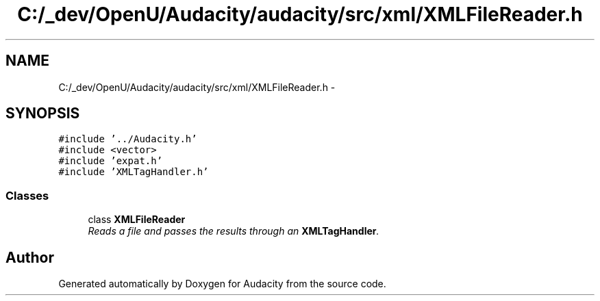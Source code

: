 .TH "C:/_dev/OpenU/Audacity/audacity/src/xml/XMLFileReader.h" 3 "Thu Apr 28 2016" "Audacity" \" -*- nroff -*-
.ad l
.nh
.SH NAME
C:/_dev/OpenU/Audacity/audacity/src/xml/XMLFileReader.h \- 
.SH SYNOPSIS
.br
.PP
\fC#include '\&.\&./Audacity\&.h'\fP
.br
\fC#include <vector>\fP
.br
\fC#include 'expat\&.h'\fP
.br
\fC#include 'XMLTagHandler\&.h'\fP
.br

.SS "Classes"

.in +1c
.ti -1c
.RI "class \fBXMLFileReader\fP"
.br
.RI "\fIReads a file and passes the results through an \fBXMLTagHandler\fP\&. \fP"
.in -1c
.SH "Author"
.PP 
Generated automatically by Doxygen for Audacity from the source code\&.
